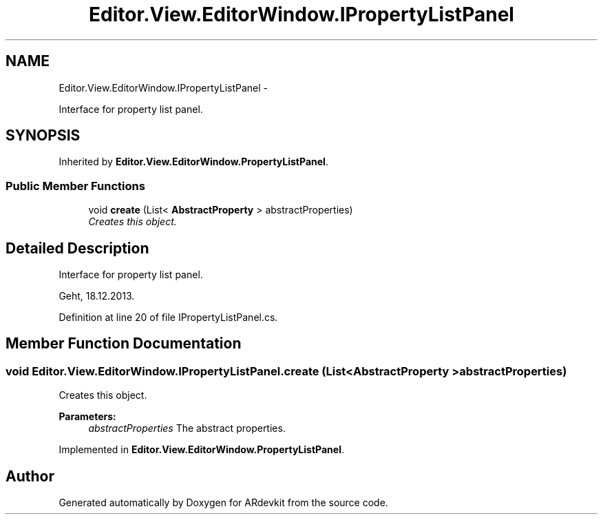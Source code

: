 .TH "Editor.View.EditorWindow.IPropertyListPanel" 3 "Wed Dec 18 2013" "Version 0.1" "ARdevkit" \" -*- nroff -*-
.ad l
.nh
.SH NAME
Editor.View.EditorWindow.IPropertyListPanel \- 
.PP
Interface for property list panel\&.  

.SH SYNOPSIS
.br
.PP
.PP
Inherited by \fBEditor\&.View\&.EditorWindow\&.PropertyListPanel\fP\&.
.SS "Public Member Functions"

.in +1c
.ti -1c
.RI "void \fBcreate\fP (List< \fBAbstractProperty\fP > abstractProperties)"
.br
.RI "\fICreates this object\&. \fP"
.in -1c
.SH "Detailed Description"
.PP 
Interface for property list panel\&. 

Geht, 18\&.12\&.2013\&. 
.PP
Definition at line 20 of file IPropertyListPanel\&.cs\&.
.SH "Member Function Documentation"
.PP 
.SS "void Editor\&.View\&.EditorWindow\&.IPropertyListPanel\&.create (List< \fBAbstractProperty\fP >abstractProperties)"

.PP
Creates this object\&. 
.PP
\fBParameters:\fP
.RS 4
\fIabstractProperties\fP The abstract properties\&. 
.RE
.PP

.PP
Implemented in \fBEditor\&.View\&.EditorWindow\&.PropertyListPanel\fP\&.

.SH "Author"
.PP 
Generated automatically by Doxygen for ARdevkit from the source code\&.
